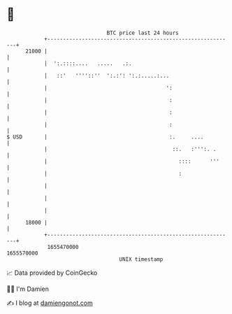 * 👋

#+begin_example
                                   BTC price last 24 hours                    
               +------------------------------------------------------------+ 
         21000 |                                                            | 
               |  ':.::::....   .....   .:.                                 | 
               |   ::'   ''''::''  ':.:': ':.:.....:...                     | 
               |                                      ':                    | 
               |                                       :                    | 
               |                                       :                    | 
               |                                       :                    | 
   $ USD       |                                       :.     ....          | 
               |                                        ::.   :''':. .      | 
               |                                          ::::      '''     | 
               |                                          :                 | 
               |                                                            | 
               |                                                            | 
               |                                                            | 
         18000 |                                                            | 
               +------------------------------------------------------------+ 
                1655470000                                        1655570000  
                                       UNIX timestamp                         
#+end_example
📈 Data provided by CoinGecko

🧑‍💻 I'm Damien

✍️ I blog at [[https://www.damiengonot.com][damiengonot.com]]
